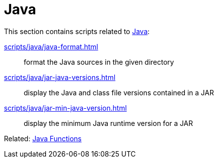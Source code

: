 // SPDX-FileCopyrightText: © 2024 Sebastian Davids <sdavids@gmx.de>
// SPDX-License-Identifier: Apache-2.0
= Java

This section contains scripts related to https://dev.java[Java]:

xref:scripts/java/java-format.adoc[]:: format the Java sources in the given directory
xref:scripts/java/jar-java-versions.adoc[]:: display the Java and class file versions contained in a JAR
xref:scripts/java/jar-min-java-version.adoc[]:: display the minimum Java runtime version for a JAR

Related: xref:functions/java/java.adoc[Java Functions]
